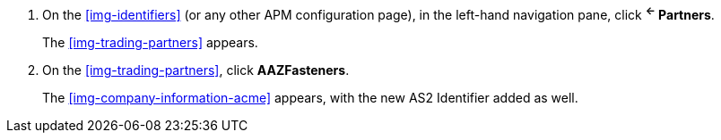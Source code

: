 // switch-partners

. On the <<img-identifiers>> (or any other APM configuration page), in the left-hand navigation pane, click *^&larr;^ Partners*.
+
The xref:img-trading-partners[] appears.
. On the xref:img-trading-partners[], click *AAZFasteners*.
+
The xref:img-company-information-acme[] appears, with the new AS2 Identifier added as well.